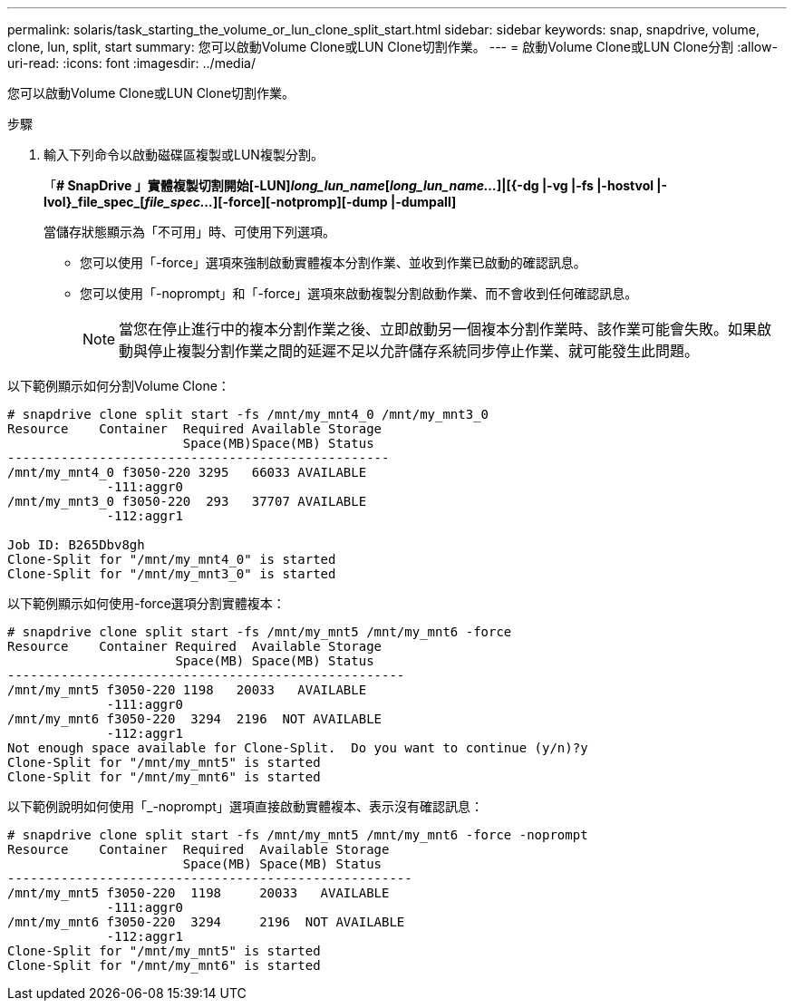 ---
permalink: solaris/task_starting_the_volume_or_lun_clone_split_start.html 
sidebar: sidebar 
keywords: snap, snapdrive, volume, clone, lun, split, start 
summary: 您可以啟動Volume Clone或LUN Clone切割作業。 
---
= 啟動Volume Clone或LUN Clone分割
:allow-uri-read: 
:icons: font
:imagesdir: ../media/


[role="lead"]
您可以啟動Volume Clone或LUN Clone切割作業。

.步驟
. 輸入下列命令以啟動磁碟區複製或LUN複製分割。
+
「*# SnapDrive 」實體複製切割開始[-LUN]_long_lun_name_[_long_lun_name..._]|[{-dg |-vg |-fs |-hostvol |-lvol}_file_spec_[_file_spec..._][-force][-notpromp][-dump |-dumpall]*

+
當儲存狀態顯示為「不可用」時、可使用下列選項。

+
** 您可以使用「-force」選項來強制啟動實體複本分割作業、並收到作業已啟動的確認訊息。
** 您可以使用「-noprompt」和「-force」選項來啟動複製分割啟動作業、而不會收到任何確認訊息。
+

NOTE: 當您在停止進行中的複本分割作業之後、立即啟動另一個複本分割作業時、該作業可能會失敗。如果啟動與停止複製分割作業之間的延遲不足以允許儲存系統同步停止作業、就可能發生此問題。





以下範例顯示如何分割Volume Clone：

[listing]
----
# snapdrive clone split start -fs /mnt/my_mnt4_0 /mnt/my_mnt3_0
Resource    Container  Required Available Storage
                       Space(MB)Space(MB) Status
--------------------------------------------------
/mnt/my_mnt4_0 f3050-220 3295   66033 AVAILABLE
             -111:aggr0
/mnt/my_mnt3_0 f3050-220  293   37707 AVAILABLE
             -112:aggr1

Job ID: B265Dbv8gh
Clone-Split for "/mnt/my_mnt4_0" is started
Clone-Split for "/mnt/my_mnt3_0" is started
----
以下範例顯示如何使用-force選項分割實體複本：

[listing]
----
# snapdrive clone split start -fs /mnt/my_mnt5 /mnt/my_mnt6 -force
Resource    Container Required  Available Storage
                      Space(MB) Space(MB) Status
----------------------------------------------------
/mnt/my_mnt5 f3050-220 1198   20033   AVAILABLE
             -111:aggr0
/mnt/my_mnt6 f3050-220  3294  2196  NOT AVAILABLE
             -112:aggr1
Not enough space available for Clone-Split.  Do you want to continue (y/n)?y
Clone-Split for "/mnt/my_mnt5" is started
Clone-Split for "/mnt/my_mnt6" is started
----
以下範例說明如何使用「_-noprompt」選項直接啟動實體複本、表示沒有確認訊息：

[listing]
----
# snapdrive clone split start -fs /mnt/my_mnt5 /mnt/my_mnt6 -force -noprompt
Resource    Container  Required  Available Storage
                       Space(MB) Space(MB) Status
-----------------------------------------------------
/mnt/my_mnt5 f3050-220  1198     20033   AVAILABLE
             -111:aggr0
/mnt/my_mnt6 f3050-220  3294     2196  NOT AVAILABLE
             -112:aggr1
Clone-Split for "/mnt/my_mnt5" is started
Clone-Split for "/mnt/my_mnt6" is started
----